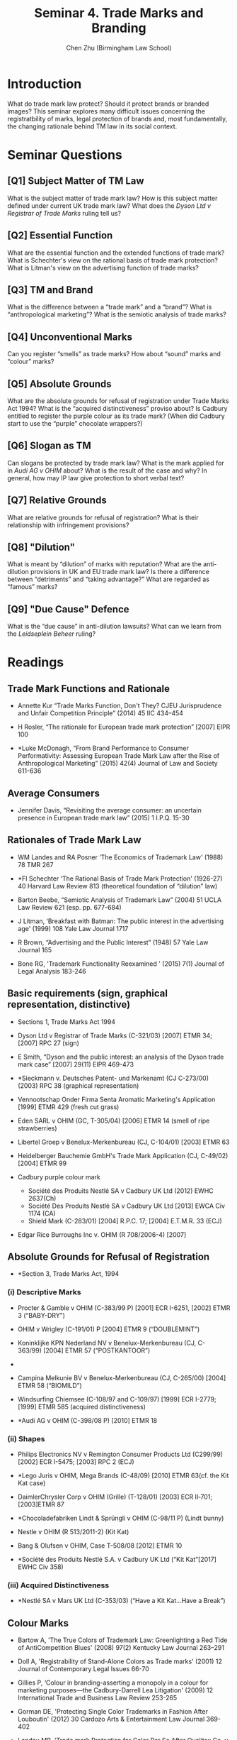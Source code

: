 #+TITLE: Seminar 4. Trade Marks and Branding
#+AUTHOR: Chen Zhu (Birmingham Law School) 
#+PANDOC_OPTIONS: number-sections:nil 
#+PANDOC_OPTIONS: standalone:t
#+roam_tags: github-repo ip-law OER 
#+keywords: github-repo ip-law OER

* Introduction
What do trade mark law protect? Should it protect brands or branded images? This seminar explores many difficult issues concerning the registratbility of marks, legal protection of brands and, most fundamentally, the changing rationale behind TM law in its social context.

* Seminar Questions

** [Q1] Subject Matter of TM Law
What is the subject matter of trade mark law? How is this subject matter defined under current UK trade mark law? What does the /Dyson Ltd v Registrar of Trade Marks/ ruling tell us?

** [Q2] Essential Function
What are the essential function and the extended functions of trade mark? What is Schechter's view on the rational basis of trade mark protection? What is Litman's view on the advertising function of trade
marks?

** [Q3] TM and Brand
What is the difference between a “trade mark” and a “brand”? What is “anthropological marketing”? What is the semiotic analysis of trade marks?

** [Q4] Unconventional Marks
Can you register “smells” as trade marks? How about “sound” marks and “colour” marks?

** [Q5] Absolute Grounds
What are the absolute grounds for refusal of registration under Trade Marks Act 1994? What is the “acquired distinctiveness” proviso about? Is Cadbury entitled to register the purple colour as its trade mark? (When did Cadbury start to use the “purple” chocolate wrappers?)

** [Q6] Slogan as TM
Can slogans be protected by trade mark law? What is the mark applied for in /Audi AG v OHIM/ about? What is the result of the case and why? In general, how may IP law give protection to short verbal text?

** [Q7] Relative Grounds
What are relative grounds for refusal of registration? What is their relationship with infringement provisions?

** [Q8] "Dilution"
What is meant by “dilution” of marks with reputation? What are the anti-dilution provisions in UK and EU trade mark law? Is there a difference between “detriments” and “taking advantage?” What are regarded as “famous” marks?

** [Q9] "Due Cause" Defence
What is the “due cause” in anti-dilution lawsuits? What can we learn from the /Leidseplein Beheer/ ruling?


* Readings
** Trade Mark Functions and Rationale
- Annette Kur “Trade Marks Function, Don't They? CJEU Jurisprudence and  Unfair Competition Principle” (2014) 45 IIC 434--454

- H Rosler, “The rationale for European trade mark protection” [2007] EIPR 100

- *Luke McDonagh, “From Brand Performance to Consumer Performativity:  Assessing European Trade Mark Law after the Rise of Anthropological Marketing” (2015) 42(4) Journal of Law and Society 611-636


** Average Consumers
- Jennifer Davis, “Revisiting the average consumer: an uncertain presence in European trade mark law” (2015) 1 I.P.Q. 15-30

** Rationales of Trade Mark Law

- WM Landes and RA Posner ‘The Economics of Trademark Law' (1988) 78 TMR 267

- *FI Schechter ‘The Rational Basis of Trade Mark Protection' (1926-27) 40 Harvard Law Review 813 (theoretical foundation of “dilution” law)

- Barton Beebe, “Semiotic Analysis of Trademark Law” (2004) 51 UCLA Law  Review 621 (esp. pp. 677-684)

- J Litman, ‘Breakfast with Batman: The public interest in the advertising age' (1999) 108 Yale Law Journal 1717

- R Brown, “Advertising and the Public Interest” (1948) 57 Yale Law Journal 165

- Bone RG, 'Trademark Functionality Reexamined ' (2015) 7(1) Journal of Legal Analysis 183-246

** Basic requirements (sign, graphical representation, distinctive)
- Sections 1, Trade Marks Act 1994

- Dyson Ltd v Registrar of Trade Marks (C-321/03) [2007] ETMR 34; [2007] RPC 27 (sign)

- E Smith, “Dyson and the public interest: an analysis of the Dyson trade mark case” [2007] 29(11) EIPR 469-473

- *Sieckmann v. Deutsches Patent- und Markenamt (CJ C-273/00) (2003) RPC 38 (graphical representation)

- Vennootschap Onder Firma Senta Aromatic Marketing's Application [1999] ETMR 429 (fresh cut grass)

- Eden SARL v OHIM (GC, T-305/04) [2006] ETMR 14 (smell of ripe strawberries)

- Libertel Groep v Benelux-Merkenbureau (CJ, C-104/01) [2003] ETMR 63

- Heidelberger Bauchemie GmbH's Trade Mark Application (CJ, C-49/02) [2004] ETMR 99

- Cadbury purple colour mark
  + Société des Produits Nestlé SA v Cadbury UK Ltd (2012) EWHC 2637(Ch)
  + Société Des Produits Nestlé SA v Cadbury UK Ltd [2013] EWCA Civ 1174 (CA)
  +  Shield Mark (C-283/01) [2004] R.P.C. 17; [2004] E.T.M.R. 33 (ECJ)

- Edgar Rice Burroughs Inc v. OHIM (R 708/2006-4) [2007]

** Absolute Grounds for Refusal of Registration

- *Section 3, Trade Marks Act, 1994

*** (i) Descriptive Marks
- Procter & Gamble v OHIM (C-383/99 P) [2001] ECR I-6251, [2002] ETMR 3 (“BABY-DRY”)

- OHIM v Wrigley (C-191/01) P [2004] ETMR 9 (“DOUBLEMINT”)

- Koninklijke KPN Nederland NV v Benelux-Merkenbureau (CJ, C- 363/99) [2004] ETMR 57 (“POSTKANTOOR”)
- 
- Campina Melkunie BV v Benelux-Merkenbureau (CJ, C-265/00) [2004] ETMR 58 (“BIOMILD”)

- Windsurfing Chiemsee (C-108/97 and C-109/97) [1999] ECR I-2779; [1999] ETMR 585 (acquired distinctiveness)

- *Audi AG v OHIM (C-398/08 P) [2010] ETMR 18

*** (ii) Shapes

- Philips Electronics NV v Remington Consumer Products Ltd (C299/99)  [2002] ECR I-5475; [2003] RPC 2 (ECJ)

- *Lego Juris v OHIM, Mega Brands (C-48/09) [2010] ETMR 63(cf. the Kit Kat case)

- DaimlerChrysler Corp v OHIM (Grille) (T-128/01) [2003] ECR II‑701; [2003]ETMR 87

- *Chocoladefabriken Lindt & Sprüngli v OHIM (C-98/11 P) (Lindt bunny)

- Nestle v OHIM (R 513/2011-2) (Kit Kat)

- Bang & Olufsen v OHIM, Case T-508/08 [2012] ETMR 10

- *Société des Produits Nestlé S.A. v Cadbury UK Ltd (“Kit Kat”[2017] EWHC Civ 358)

*** (iii) Acquired Distinctiveness

- *Nestlé SA v Mars UK Ltd (C-353/03) (“Have a Kit Kat...Have a Break”)

** Colour Marks

- Bartow A, 'The True Colors of Trademark Law: Greenlighting a Red Tide
  of AntiCompetition Blues' (2008) 97(2) Kentucky Law Journal 263--291

- Doll A, 'Registrability of Stand-Alone Colors as Trade marks' (2001) 12 Journal of Contemporary Legal Issues 66-70

- Gillies P, ‘Colour in branding-asserting a monopoly in a colour for marketing purposes---the Cadbury-Darrell Lea Litigation' (2009) 12 International Trade and Business Law Review 253-265

- Gorman DE, 'Protecting Single Color Trademarks in Fashion After Louboutin' (2012) 30 Cardozo Arts & Entertainment Law Journal 369-402

- Landau MB, 'Trade mark Protection for Color Per Se After Qualitex Co. v. Jacobson Products Co.: Another Grey Area in the Law' (1995) 2 UCLA Entertainment Law Review 1-62

- JM and Samuels LB, 'Color Trade marks: Shades of Confusion' (1993) 83 Official Journal of the International Trademark Association 554-570

** Relative Grounds for Refusal & Infringement*

- *Section 5, Trade Marks Act, 1994

*** (i) Double Identity (Identical marks and identical g/s)

- *Sections 5(1) / 10(1) TMA 1994
  OR Arts 4(1)(a) and 5(1)(a) TMD;
  OR Arts 8(1)(a) and 9(1)(a) CTMR

- LTJ Diffusion SA v SADAS Verbaudet SA (CJ, C-291/00) [2003] ETMR 83

- Reed Executive Plc v Reed Business Information Ltd (Court of Appeal) [2004] ETMR 56 (See especially paras 5, 14-15 and 20-41 (identity of marks);paras 5-13 and 42-76 (identity of g/s)

- Andrew Griffiths, /“The trade mark monopoly: an analysis of the core zone of absolute protection under Art.5(1)(a)” (/2007) 3 I.P.Q. 312-349

*** (ii) Confusing similarity

- *Sections 5(2) / 10(2) TMA 1994
  OR Arts 4(1)(b) and 5(1)(b) TMD
  OR Arts 8(1)(b) and 9(1)(b) CTMR

- Sabel BV v Puma AG/ (CJ, C-251/95) [1998] ETMR 1

- Canon Kabushiki Kaisha v Metro-Goldwyn-Mayer Inc (CJ, C-39/97)[1999] ETMR 1

- *Specsavers International Healthcare Ltd. & Ors v Asda Stores Ltd. [2010] EWHC 2035 (Ch); [2012] EWCA Civ 494 (CA)

- B Bird and S D'Aloisio, “Confusing similarity: no ‘structured approach'” [2008] 3(12) JIPLP 754-756

*** iii) Trade marks with a “reputation”: detriments and unfair advantage

- *Sections 5(3) / 10(3) TMA 1994
OR Arts 4(3), 4(4)(a) and 5(2) TMD
OR Arts 8(5) and 9(1)(c) CTMR

- General Motors Corp v Yplon SA (CJ, C-375/97) [1999] ETMR 950

- Adidas-Salomon AG v Fitnessworld Trading Ltd/ (CJ, C-408/01) [2004] 2 WLR 1095

- Intel Corp Inc v CPM United Kingdom Ltd/ (CJ, C-252/07) [2009] ETMR 13

- *L'Oréal SA v Bellure NV/ (CJ, C-487/07) [2009] ETMR 55

** "Dilution"

- *D Meale and J Smith, /“Enforcing a trade mark when nobody's confused: where the law stands after L'Oreal and Intel” [2010] 5(2) JIPLP 96-104

- I Simon Fhima, ‘Dilution by Blurring-A Conceptual Roadmap' (2010) IPQ 44

- Katya Assaf, “Protection of Trade Marks against Dilution: A Semiotic Perspective (2009) 4 Journal of Intellectual Property Law and Practice 643

- D Gangjee & R Burrell, ‘Because You're Worth It: L'Oréal and the Prohibition on Free Riding' (2010) 73 Modern Law Review 282

- *M. Senftleben, “The Trademark Tower of Babel: Dilution Concepts in International, US and EC Trademark Law”, (2009) 40 International Review of Intellectual Property and Competition Law 45-77

- Daniel /Bereskin, “Anti-Dilution/Anti-Free-Riding Laws in the United States, Canada and the EU: Bridges Too far?' (2011) 101 (6) TMR 1710

- Jerre B. Swann, “The Evolution of Dilution in the United States from 1927 to 2013” (2013) 103 TMR 721

*** “Due Cause” Defence

- Leidseplien Beheer BV and de Vries v Red Bull GmBH Case
C-65/12/[2014] Bus. L. R. 280

- Vincenzo Di Cataldo, “The trade mark with a reputation in EU law--some remarks on the negative condition ‘without due cause' ” (2011) 42(7) IIC 833-845

- A. Smith, “Every BULLDOG has its day: an analysis of ‘due cause': /Leidseplien Beheer BV and de Vries v Red Bull GmBH/” [2014] EIPR 536

* pandoc export to pdf                                             :noexport:
Chen's Note: the below =pandoc= command is for exporting the seminar sheet into a PDF document. It is tagged with =:noexport:=. The command is stored in an org-babel block, which can be executed by typing =Ctrl-c= twice. This will send the PDF file to your =~/Desktop= directory.  
#+BEGIN_SRC sh
pandoc seminar4*.org -o ~/Desktop/seminar4.pdf --pdf-engine=xelatex
#+END_SRC

#+RESULTS:
